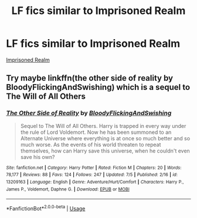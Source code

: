 #+TITLE: LF fics similar to Imprisoned Realm

* LF fics similar to Imprisoned Realm
:PROPERTIES:
:Author: AlyaKorepina
:Score: 5
:DateUnix: 1564138672.0
:DateShort: 2019-Jul-26
:FlairText: Request
:END:
[[https://m.fanfiction.net/s/2705927/1/Imprisoned-Realm/][Imprisoned Realm]]


** Try maybe linkffn(the other side of reality by BloodyFlickingAndSwishing) which is a sequel to The Will of All Others
:PROPERTIES:
:Author: ello_arry
:Score: 2
:DateUnix: 1564180766.0
:DateShort: 2019-Jul-27
:END:

*** [[https://www.fanfiction.net/s/13209163/1/][*/The Other Side of Reality/*]] by [[https://www.fanfiction.net/u/6167329/BloodyFlickingAndSwishing][/BloodyFlickingAndSwishing/]]

#+begin_quote
  Sequel to The Will of All Others. Harry is trapped in every way under the rule of Lord Voldemort. Now he has been summoned to an Alternate Universe where everything is at once so much better and so much worse. As the events of his world threaten to repeat themselves, how can Harry save this universe, when he couldn't even save his own?
#+end_quote

^{/Site/:} ^{fanfiction.net} ^{*|*} ^{/Category/:} ^{Harry} ^{Potter} ^{*|*} ^{/Rated/:} ^{Fiction} ^{M} ^{*|*} ^{/Chapters/:} ^{20} ^{*|*} ^{/Words/:} ^{78,177} ^{*|*} ^{/Reviews/:} ^{88} ^{*|*} ^{/Favs/:} ^{124} ^{*|*} ^{/Follows/:} ^{247} ^{*|*} ^{/Updated/:} ^{7/5} ^{*|*} ^{/Published/:} ^{2/16} ^{*|*} ^{/id/:} ^{13209163} ^{*|*} ^{/Language/:} ^{English} ^{*|*} ^{/Genre/:} ^{Adventure/Hurt/Comfort} ^{*|*} ^{/Characters/:} ^{Harry} ^{P.,} ^{James} ^{P.,} ^{Voldemort,} ^{Daphne} ^{G.} ^{*|*} ^{/Download/:} ^{[[http://www.ff2ebook.com/old/ffn-bot/index.php?id=13209163&source=ff&filetype=epub][EPUB]]} ^{or} ^{[[http://www.ff2ebook.com/old/ffn-bot/index.php?id=13209163&source=ff&filetype=mobi][MOBI]]}

--------------

*FanfictionBot*^{2.0.0-beta} | [[https://github.com/tusing/reddit-ffn-bot/wiki/Usage][Usage]]
:PROPERTIES:
:Author: FanfictionBot
:Score: 1
:DateUnix: 1564180809.0
:DateShort: 2019-Jul-27
:END:
